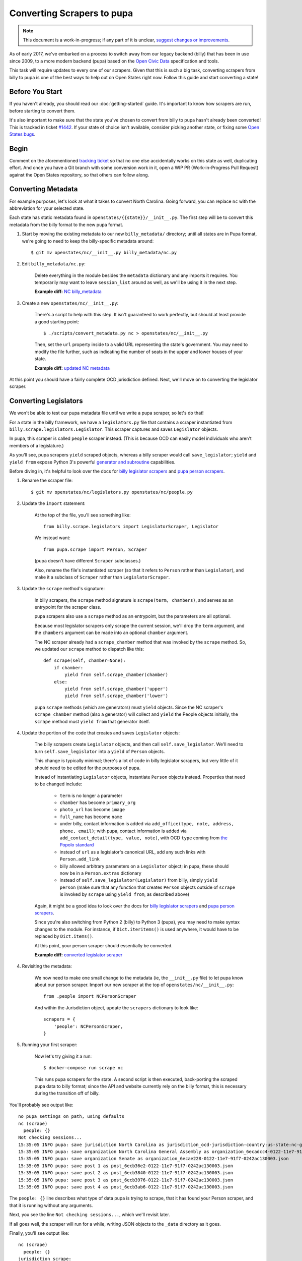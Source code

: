 Converting Scrapers to pupa
===========================

.. note::

    This document is a work-in-progress; if any part of it is unclear, `suggest changes or improvements <http://github.com/openstates/documentation>`_.

As of early 2017, we've embarked on a process to switch away from our legacy backend (billy) that has been in use since 2009, to a more modern backend (pupa) based on the `Open Civic Data <https://github.com/opencivicdata>`_ specification and tools.

This task will require updates to every one of our scrapers. Given that this is such a big task, converting scrapers from billy to pupa is one of the best ways to help out on Open States right now. Follow this guide and start converting a state!


Before You Start
----------------

If you haven't already, you should read our :doc:`getting-started` guide. It's important to know how scrapers are run, before starting to convert them.

It's also important to make sure that the state you've chosen to convert from billy to pupa hasn't already been converted! This is tracked in ticket `#1442 <https://github.com/openstates/openstates/issues/1442>`_. If your state of choice isn't available, consider picking another state, or fixing some `Open States bugs <https://github.com/openstates/openstates/issues>`_.


Begin
-----

Comment on the aforementioned `tracking ticket <https://github.com/openstates/openstates/issues/1442>`_ so that no one else accidentally works on this state as well, duplicating effort. And once you have a Git branch with some conversion work in it, open a WIP PR (Work-in-Progress Pull Request) against the Open States repository, so that others can follow along.


Converting Metadata
-------------------

For example purposes, let's look at what it takes to convert North Carolina. Going forward, you can replace ``nc`` with the abbreviation for your selected state.

Each state has static metadata found in ``openstates/{{state}}/__init__.py``. The first step will be to convert this metadata from the billy format to the new pupa format.

1) Start by moving the existing metadata to our new ``billy_metadata/`` directory; until all states are in Pupa format, we're going to need to keep the billy-specific metadata around::

    $ git mv openstates/nc/__init__.py billy_metadata/nc.py

2) Edit ``billy_metadata/nc.py``:

    Delete everything in the module besides the ``metadata`` dictionary and any imports it requires. You temporarily may want to leave ``session_list`` around as well, as we'll be using it in the next step.

    **Example diff:** `NC billy_metadata <https://github.com/openstates/openstates/commit/29b7bb41405ad5001d783e5d9a5c9cd81fd06fcf?w=1>`_

3) Create a new ``openstates/nc/__init__.py``:

    There's a script to help with this step. It isn't guaranteed to work perfectly, but should at least provide a good starting point::

        $ ./scripts/convert_metadata.py nc > openstates/nc/__init__.py

    Then, set the ``url`` property inside to a valid URL representing the state's government. You may need to modify the file further, such as indicating the number of seats in the upper and lower houses of your state.

    **Example diff:** `updated NC metadata <https://github.com/openstates/openstates/commit/3adba1ebe903fc448260b6a75133d6799a5eb27d>`_

At this point you should have a fairly complete OCD jurisdiction defined. Next, we'll move on to converting the legislator scraper.


Converting Legislators
-----------------------

We won't be able to test our pupa metadata file until we write a pupa scraper, so let's do that!

For a state in the billy framework, we have a ``legislators.py`` file that contains a scraper instantiated from ``billy.scrape.legislators.Legislator``. This scraper captures and saves ``Legislator`` objects.

In pupa, this scraper is called ``people`` scraper instead. (This is because OCD can easily model individuals who aren't members of a legislature.)

As you'll see, pupa scrapers ``yield`` scraped objects, whereas a billy scraper would call ``save_legislator``; ``yield`` and ``yield from`` expose Python 3's powerful `generator and subroutine <https://jeffknupp.com/blog/2013/04/07/improve-your-python-yield-and-generators-explained/>`_ capabilities.

Before diving in, it's helpful to look over the docs for `billy legislator scrapers <https://billy.readthedocs.io/en/latest/scrapers.html#legislators>`_
and `pupa person scrapers <https://opencivicdata.readthedocs.io/en/latest/scrape/people.html>`_.

1) Rename the scraper file::

    $ git mv openstates/nc/legislators.py openstates/nc/people.py

2) Update the ``import`` statement:

    At the top of the file, you'll see something like::

        from billy.scrape.legislators import LegislatorScraper, Legislator

    We instead want::

        from pupa.scrape import Person, Scraper

    (pupa doesn't have different ``Scraper`` subclasses.)

    Also, rename the file's instantiated scraper (so that it refers to ``Person`` rather than ``Legislator``), and make it a subclass of ``Scraper`` rather than ``LegislatorScraper``.

3) Update the ``scrape`` method's signature:

    In billy scrapers, the ``scrape`` method signature is ``scrape(term, chambers)``, and serves as an entrypoint for the scraper class.

    pupa scrapers also use a ``scrape`` method as an entrypoint, but the parameters are all optional.

    Because most legislator scrapers only scrape the current session, we'll drop the ``term`` argument, and the ``chambers`` argument can be made into an optional ``chamber`` argument.

    The NC scraper already had a ``scrape_chamber`` method that was invoked by the ``scrape`` method. So, we updated our ``scrape`` method to dispatch like this::

        def scrape(self, chamber=None):
            if chamber:
                yield from self.scrape_chamber(chamber)
            else:
                yield from self.scrape_chamber('upper')
                yield from self.scrape_chamber('lower')

    pupa ``scrape`` methods (which are generators) must ``yield`` objects. Since the NC scraper's ``scrape_chamber`` method (also a generator) will collect and ``yield`` the People objects initially, the ``scrape`` method must ``yield from`` that generator itself.

4) Update the portion of the code that creates and saves ``Legislator`` objects:

    The billy scrapers create ``Legislator`` objects, and then call ``self.save_legislator``. We'll need to turn ``self.save_legislator`` into a ``yield`` of ``Person`` objects.

    This change is typically minimal; there's a lot of code in billy legislator scrapers, but very little of it should need to be edited for the purposes of pupa.

    Instead of instantiating ``Legislator`` objects, instantiate ``Person`` objects instead. Properties that need to be changed include:

        * ``term`` is no longer a parameter
        * ``chamber`` has become ``primary_org``
        * ``photo_url`` has become ``image``
        * ``full_name`` has become ``name``
        * under billy, contact information is added via ``add_office(type, note, address, phone, email)``; with pupa, contact information is added via ``add_contact_detail(type, value, note)``, with OCD ``type`` coming from `the Popolo standard <http://www.popoloproject.com/specs/contact-detail.html>`_
        * instead of ``url`` as a legislator's canonical URL, add any such links with ``Person.add_link``
        * billy allowed arbitrary parameters on a ``Legislator`` object; in pupa, these should now be in a ``Person.extras`` dictionary
        * instead of ``self.save_legislator(Legislator)`` from billy, simply ``yield person`` (make sure that any function that creates ``Person`` objects outside of ``scrape`` is invoked by ``scrape`` using ``yield from``, as described above)

    Again, it might be a good idea to look over the docs for `billy legislator scrapers <https://billy.readthedocs.io/en/latest/scrapers.html#legislators>`_
    and `pupa person scrapers <https://opencivicdata.readthedocs.io/en/latest/scrape/people.html>`_.

    Since you're also switching from Python 2 (billy) to Python 3 (pupa), you may need to make syntax changes to the module. For instance, if ``Dict.iteritems()`` is used anywhere, it would have to be replaced by ``Dict.items()``.

    At this point, your person scraper should essentially be converted.

    **Example diff:** `converted legislator scraper <https://github.com/openstates/openstates/commit/1f96aaaf5d7de49986c84b8d339c7e3f4ab4262e>`_

4) Revisiting the metadata:

    We now need to make one small change to the metadata (ie, the ``__init__.py`` file) to let pupa know about our person scraper. Import our new scraper at the top of ``openstates/nc/__init__.py``::

        from .people import NCPersonScraper

    And within the Jurisdiction object, update the ``scrapers`` dictionary to look like::

        scrapers = {
            'people': NCPersonScraper,
        }

5) Running your first scraper:

    Now let's try giving it a run::

        $ docker-compose run scrape nc

    This runs pupa scrapers for the state. A second script is then executed, back-porting the scraped pupa data to billy format; since the API and website currently rely on the billy format, this is necessary during the transition off of billy.

You'll probably see output like::

    no pupa_settings on path, using defaults
    nc (scrape)
      people: {}
    Not checking sessions...
    15:35:05 INFO pupa: save jurisdiction North Carolina as jurisdiction_ocd-jurisdiction-country:us-state:nc-government.json
    15:35:05 INFO pupa: save organization North Carolina General Assembly as organization_6ecadcc4-0122-11e7-91f7-0242ac130003.json
    15:35:05 INFO pupa: save organization Senate as organization_6ecae228-0122-11e7-91f7-0242ac130003.json
    15:35:05 INFO pupa: save post 1 as post_6ecb36e2-0122-11e7-91f7-0242ac130003.json
    15:35:05 INFO pupa: save post 2 as post_6ecb3840-0122-11e7-91f7-0242ac130003.json
    15:35:05 INFO pupa: save post 3 as post_6ecb3976-0122-11e7-91f7-0242ac130003.json
    15:35:05 INFO pupa: save post 4 as post_6ecb3ab6-0122-11e7-91f7-0242ac130003.json

The ``people: {}`` line describes what type of data pupa is trying to scrape, that it has found your Person scraper, and that it is running without any arguments.

Next, you see the line ``Not checking sessions...``, which we'll revisit later.

If all goes well, the scraper will run for a while, writing JSON objects to the ``_data`` directory as it goes.

Finally, you'll see output like::

    nc (scrape)
      people: {}
    jurisdiction scrape:
      duration:  0:00:00.561228
      objects:
        jurisdiction: 1
        organization: 5
        post: 170
    people scrape:
      duration:  0:00:03.910275
      objects:
        membership: 340
        person: 170

This is the result of the scrape, including the metadata and person objects that were successfully collected.

Once that is done you'll see the to-billy conversion begin, ultimately ending in some lines like::

    15:43:34 INFO billy: billy-update abbr=nc
        actions=import,report
        types=bills,legislators,votes,committees,alldata
        sessions=2017
        terms=2017-2018
    15:43:35 INFO billy: Finished importing 170 legislator files.
    15:43:35 INFO billy: imported 0 vote files
    15:43:35 INFO billy: imported 0 bill files
    15:43:35 INFO billy: imported 0 committee files

The import part to check is the ``{{n}} legislator files``, which ought to match the number of person objects reported by pupa.

Once you get to this point, you have successfully converted a scraper to pupa!  Congratulations, and thank you! Let's make sure your hard work gets integrated.


Creating Your Pull Request
--------------------------

Once you have this work done, go ahead and let us know so that we can avoid duplicating effort.

The preferred way to do this is to open a work-in-progress PR, naming your PR something like ``[WIP] Convert {{state}} to pupa``. A helpful guide to making PRs with GitHub is here: https://help.github.com/articles/creating-a-pull-request/

Someone from the team will review the PR and possibly request that you make some minor fixes, but no matter the status your work will be helpful. If you'd like to continue on, :doc:`pupa-conversion-2` has information on converting the remaining types of scrapers.
